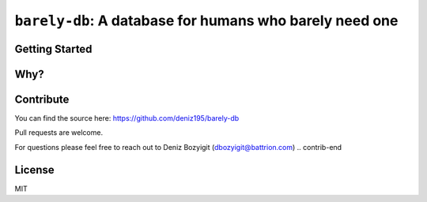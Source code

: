 ========================================================
``barely-db``: A database for humans who barely need one
========================================================



Getting Started
===============



Why?
====






Contribute
==========

.. contrib-begin
You can find the source here: `<https://github.com/deniz195/barely-db>`_

Pull requests are welcome. 

.. For major changes, please open an issue first to discuss what you would like to change.
.. Please make sure to update tests as appropriate.

For questions please feel free to reach out to Deniz Bozyigit (`dbozyigit@battrion.com <mailto:dbozyigit@battrion.com>`_)
.. contrib-end


License
=======
MIT 

